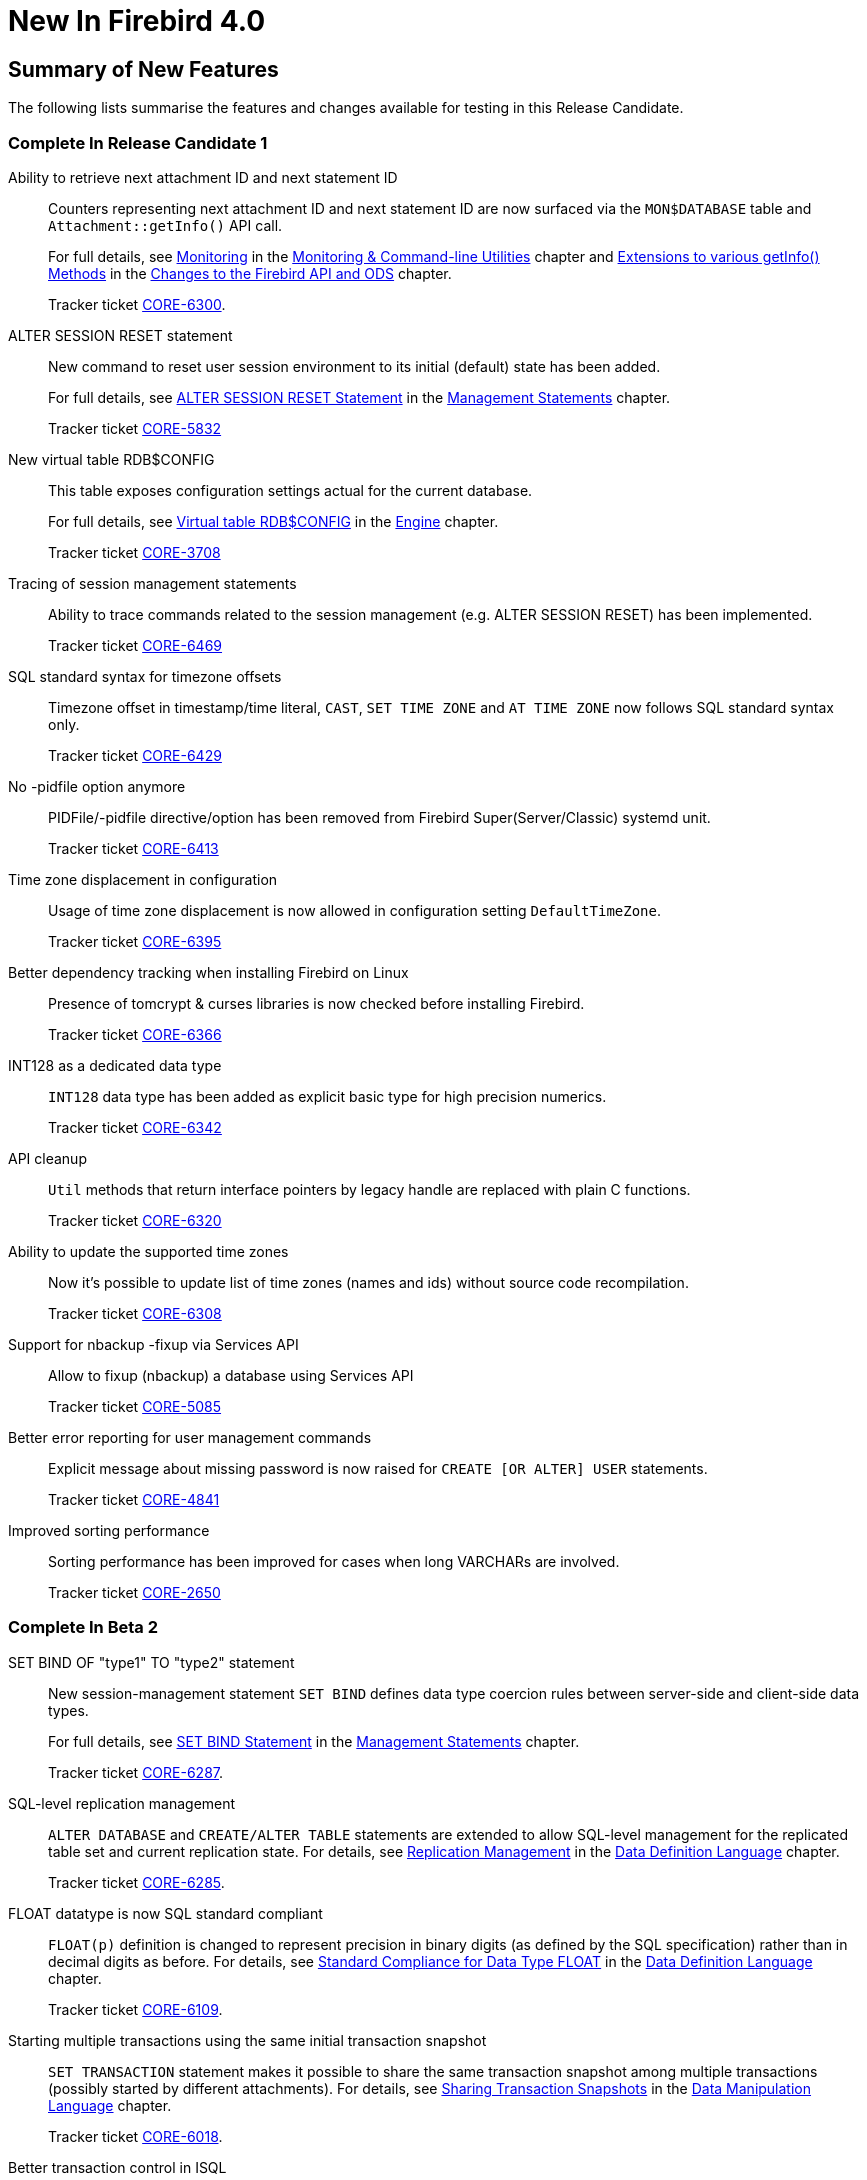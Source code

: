 [[rnfb40-new]]
= New In Firebird 4.0

[[rnfb40-new-sumry]]
== Summary of New Features

The following lists summarise the features and changes available for testing in this Release Candidate.

[[rnfb40-new-complete-in-rc1]]
=== Complete In Release Candidate 1

Ability to retrieve next attachment ID and next statement ID::
Counters representing next attachment ID and next statement ID are now surfaced via the `MON$DATABASE` table and `Attachment::getInfo()` API call.
+
For full details, see <<rnfb40-util-mon,Monitoring>> in the <<rnfb40-util,Monitoring & Command-line Utilities>> chapter and <<rnfb40-apiods-api-info,Extensions to various getInfo() Methods>> in the <<rnfb40-apiods,Changes to the Firebird API and ODS>> chapter.
+
Tracker ticket http://tracker.firebirdsql.org/browse/CORE-6300[CORE-6300].

ALTER SESSION RESET statement::
New command to reset user session environment to its initial (default) state has been added.
+
For full details, see <<rnfb40-msql-alter-session-reset,ALTER SESSION RESET Statement>> in the <<rnfb40-msql,Management Statements>> chapter.
+
Tracker ticket http://tracker.firebirdsql.org/browse/CORE-5832[CORE-5832]

New virtual table RDB$CONFIG::
This table exposes configuration settings actual for the current database.
+
For full details, see <<rnfb40-config-table,Virtual table RDB$CONFIG>> in the <<rnfb40-msql,Engine>> chapter.
+
Tracker ticket http://tracker.firebirdsql.org/browse/CORE-3708[CORE-3708]

Tracing of session management statements::
Ability to trace commands related to the session management (e.g. ALTER SESSION RESET) has been implemented.
+
Tracker ticket http://tracker.firebirdsql.org/browse/CORE-6469[CORE-6469]

SQL standard syntax for timezone offsets::
Timezone offset in timestamp/time literal, `CAST`, `SET TIME ZONE` and `AT TIME ZONE` now follows SQL standard syntax only.
+
Tracker ticket http://tracker.firebirdsql.org/browse/CORE-6429[CORE-6429]

No -pidfile option anymore::
PIDFile/-pidfile directive/option has been removed from Firebird Super(Server/Classic) systemd unit.
+
Tracker ticket http://tracker.firebirdsql.org/browse/CORE-6413[CORE-6413]

Time zone displacement in configuration::
Usage of time zone displacement is now allowed in configuration setting `DefaultTimeZone`.
+
Tracker ticket http://tracker.firebirdsql.org/browse/CORE-6395[CORE-6395]

Better dependency tracking when installing Firebird on Linux::
Presence of tomcrypt & curses libraries is now checked before installing Firebird.
+
Tracker ticket http://tracker.firebirdsql.org/browse/CORE-6366[CORE-6366]

INT128 as a dedicated data type::
`INT128` data type has been added as explicit basic type for high precision numerics.
+
Tracker ticket http://tracker.firebirdsql.org/browse/CORE-6342[CORE-6342]

API cleanup::
`Util` methods that return interface pointers by legacy handle are replaced with plain C functions.
+
Tracker ticket http://tracker.firebirdsql.org/browse/CORE-6320[CORE-6320]

Ability to update the supported time zones::
Now it's possible to update list of time zones (names and ids) without source code recompilation.
+
Tracker ticket http://tracker.firebirdsql.org/browse/CORE-6308[CORE-6308]

Support for nbackup -fixup via Services API::
Allow to fixup (nbackup) a database using Services API
+
Tracker ticket http://tracker.firebirdsql.org/browse/CORE-5085[CORE-5085]

Better error reporting for user management commands::
Explicit message about missing password is now raised for `CREATE [OR ALTER] USER` statements.
+
Tracker ticket http://tracker.firebirdsql.org/browse/CORE-4841[CORE-4841]

Improved sorting performance::
Sorting performance has been improved for cases when long VARCHARs are involved.
+
Tracker ticket http://tracker.firebirdsql.org/browse/CORE-2650[CORE-2650]


[[rnfb40-new-complete-in-beta2]]
=== Complete In Beta 2

SET BIND OF "type1" TO "type2" statement::
New session-management statement `SET BIND` defines data type coercion rules between server-side and client-side data types.
+
For full details, see <<rnfb40-msql-set-bind,SET BIND Statement>> in the <<rnfb40-msql,Management Statements>> chapter.
+
Tracker ticket http://tracker.firebirdsql.org/browse/CORE-6287[CORE-6287].

SQL-level replication management::
`ALTER DATABASE` and `CREATE/ALTER TABLE` statements are extended to allow SQL-level management for the replicated table set and current replication state.
For details, see <<rnfb40-ddl-replication,Replication Management>> in the <<rnfb40-ddl,Data Definition Language>> chapter.
+
Tracker ticket http://tracker.firebirdsql.org/browse/CORE-6285[CORE-6285].

FLOAT datatype is now SQL standard compliant::
`FLOAT(p)` definition is changed to represent precision in binary digits (as defined by the SQL specification) rather than in decimal digits as before.
For details, see <<rnfb40-ddl-float,Standard Compliance for Data Type FLOAT>> in the <<rnfb40-ddl,Data Definition Language>> chapter.
+
Tracker ticket http://tracker.firebirdsql.org/browse/CORE-6109[CORE-6109].

Starting multiple transactions using the same initial transaction snapshot::
`SET TRANSACTION` statement makes it possible to share the same transaction snapshot among multiple transactions (possibly started by different attachments).
For details, see <<rnfb40-dml-set-tran-snapshot,Sharing Transaction Snapshots>> in the <<rnfb40-dml,Data Manipulation Language>> chapter.
+
Tracker ticket http://tracker.firebirdsql.org/browse/CORE-6018[CORE-6018].

Better transaction control in ISQL::
ISQL can now (optionally) remember the transaction parameters of the last started transaction and reuse them for subsequent transactions.
For details, see <<rnfb40-util-isql-keeptranparams,Keeping Transaction Parameters>> in the <<rnfb40-util,Utilities>> chapter.
+
Tracker ticket http://tracker.firebirdsql.org/browse/CORE-4933[CORE-4933].

Lateral derived tables::
Support for SQL:2011 compliant lateral derived tables.
For details, see <<rnfb40-dml-lateral,Lateral Derived Tables>> in the <<rnfb40-dml,Data Manipulation Language>> chapter.
+
Tracker ticket http://tracker.firebirdsql.org/browse/CORE-3435[CORE-3435].

Convenient usage of TIMESTAMP/TIME WITH TIME ZONE when appropriate ICU library is not installed on the client side::
New data types `TIME WITH TIME ZONE` and `TIMESTAMP WITH TIME ZONE` deliver the time zone information to the client side. This information is represented as either time zone name or GMT offset.
In order to work with time zone names, the Firebird client library provides API extensions that internally use the ICU library. If the ICU library is missing (or has an incorrect version), the time value would be represented in GMT.
Now it's possible to use the so called _EXTENDED_ format of the time zone information which includes both time zone name and its corresponding GMT offset. The GMT offset will be used in the case of missing or mismatched ICU library.
For details see <<rnfb40-msql-set-bind,SET BIND Statement>> in the <<rnfb40-msql,Management Statements>> chapter.
+
Tracker ticket http://tracker.firebirdsql.org/browse/CORE-6286[CORE-6286].

Options in user management statements can be specified in arbitrary order::
DDL statements `CREATE USER`, `RECREATE USER`, `ALTER USER`, `ALTER CURRENT USER` and `CREATE OR ALTER USER` now allow their options (`PASSWORD`, `FIRSTNAME`, `TAGS`, etc) to be specified in arbitrary order.
+
Tracker ticket http://tracker.firebirdsql.org/browse/CORE-6279[CORE-6279].

Efficient table scans for DBKEY-based range conditions::
Range conditions (less-than and more-than) applied to a `RDB$DB_KEY` pseudo-column are now executed using a range table scan instead of a full table scan, thus providing better performance of such queries.
+
Tracker ticket http://tracker.firebirdsql.org/browse/CORE-6278[CORE-6278].

Increased parsing speed of long queries::
Stack growth increment inside the SQL parser has been increased to allow less memory reallocations/copies and thus improve the parsing performance for long queries.
+
Tracker ticket http://tracker.firebirdsql.org/browse/CORE-6274[CORE-6274].

API methods to set various names (field, relation, etc.) in the metadata builder::
Methods `setField()`, `setRelation()`, `setOwner()`, `setAlias()` have been added to the `IMetadataBuilder` interface of the Firebird API to set up the corresponding values for the given API message.
+
Tracker ticket http://tracker.firebirdsql.org/browse/CORE-6268[CORE-6268].

SUSPEND is prohibited in procedures and EXECUTE BLOCK without RETURNS::
If a stored procedure or an `EXECUTE BLOCK` statement misses the `RETURNS` declaration (i.e.
it has no output paratemers), then the `SUSPEND` statement inside its body is prohibited and error `isc_suspend_without_returns` is raised.
+
Tracker ticket http://tracker.firebirdsql.org/browse/CORE-6239[CORE-6239].

Improve performance when using SRP plugin for authentication::
Connections cache has been implemented inside the SRP authentication plugin to improve the performance.
+
Tracker ticket http://tracker.firebirdsql.org/browse/CORE-6237[CORE-6237].

Delivery of key known to the client to any database connection::
It makes it possible to run standard utilities (like _gfix_) or service tasks against an encrypted database on remote server in the cases when the database key is known to the client.
+
Tracker ticket http://tracker.firebirdsql.org/browse/CORE-6220[CORE-6220].

Support for specials (inf/nan) when sorting DECFLOAT values::
Special values (like __INF__/__NaN__) have been taken into account when sorting `DECFLOAT` values, the output order is now consistent with their comparison rules.
+
Tracker ticket http://tracker.firebirdsql.org/browse/CORE-6219[CORE-6219].

Extend trace record for COMMIT/ROLLBACK RETAINING to show old/new transaction IDs::
`COMMIT/ROLLBACK RETAINING` statement preserves the current transaction context but generates a new transaction ID.
The trace output has been extended to show this new transaction ID in the `COMMIT_RETAINING` and `ROLLBACK_RETANING` trace events and also show both initial and new transaction IDs in every transaction identifier in the trace records.
+
Tracker ticket http://tracker.firebirdsql.org/browse/CORE-6095[CORE-6095].

Show OS-specific error when entrypoint is not found in dynamic library::
When the dynamic library loaded by the Firebird engine misses the required entrypoint, the reported error now includes the OS-specific information.
+
Tracker ticket http://tracker.firebirdsql.org/browse/CORE-6069[CORE-6069].

Change behavior of skipped and repeated wall times within time zones::
Within time zones, some wall times do not exist (DST starting) or repeat twice (DST ending).
Firebird has been modified to handle these situations accordingly to the ECMAScript standard.
For example: 
+
** 1:30 AM on November 5, 2017 in America/New_York is repeated twice (fall backward), but it must be interpreted as 1:30 AM UTC-04 instead of 1:30 AM UTC-05.
** 2:30 AM on March 12, 2017 in America/New_York does not exist, but it must be interpreted as 2:30 AM UTC-05 (equivalent to 3:30 AM UTC-04).

+
Tracker ticket http://tracker.firebirdsql.org/browse/CORE-6058[CORE-6058].

Built-in functions converting binary string to hexadecimal representation and vice versa::
Functions `HEX_ENCODE` and `HEX_DECODE` have been added to convert between binary strings and their hexadecimal representations.
See <<rnfb4-dml-new-builtin-hex,HEX_ENCODE() and HEX_DECODE()>> for their description.
+
Tracker ticket http://tracker.firebirdsql.org/browse/CORE-6049[CORE-6049].

Ability to see the current state of database encryption::
Column `MON$CRYPT_STATE` has been added to the table `MON$DATABASE`.
It has four possible states:
+
* 0 - not encrypted
* 1 - encrypted
* 2 - decryption is in progress
* 3 - encryption is in progress

+
Tracker ticket http://tracker.firebirdsql.org/browse/CORE-6048[CORE-6048].

DPB properties for DECFLOAT configuration::
New DPB items have been added to the API that can be used to set up the `DECFLOAT` properties for the current attachment.
See also <<rnfb40-dml-lateral,Setting DECFLOAT Properties>> in the <<rnfb40-msql,Management Statements>> chapter.
+
Tracker ticket http://tracker.firebirdsql.org/browse/CORE-6032[CORE-6032].

Transaction info item fb_info_tra_snapshot_number in the API::
New TPB item `fb_info_tra_snapshot_number` has been added to the API that returns the snapshot number of the current transaction.
+
Tracker ticket http://tracker.firebirdsql.org/browse/CORE-6017[CORE-6017].

EXECUTE STATEMENT with excess parameters::
Input parameters of `EXECUTE STATEMENT` command may be declared using the `EXCESS` prefix to indicate that they can be missing in the query text.
See <<rnfb40-ddl-execstmt-excess,Excess parameters in EXECUTE STATEMENT>> in the <<rnfb40-ddl,Data Definition Language>> chapter for details.
+
Tracker ticket http://tracker.firebirdsql.org/browse/CORE-5658[CORE-5658].

Ability to backup/restore only tables defined via a command line argument (pattern)::
New command-line switch `-INCLUDE_DATA` has been added to _gbak_, see <<rnfb40-util-gbak-include-data,Ability to Backup/Restore Only Specified Tables>> in the <<rnfb40-util,Utilities>> chapter.
+
Tracker ticket http://tracker.firebirdsql.org/browse/CORE-5538[CORE-5538].

RECREATE USER statement::
New DDL statement `RECREATE USER` has been added to drop and re-create the specified user in a single step.
+
Tracker ticket http://tracker.firebirdsql.org/browse/CORE-4726[CORE-4726].

Authenticate user in "EXECUTE STATEMENT ON EXTERNAL DATA SOURCE" by hash of the current password::
New sample plugin named `ExtAuth` has been added to the Firebird distribution package.
It allows to omit user name and password when calling `EXECUTE STATEMENT` against a trusted group of servers sharing the same `ExtAuth` plugin and the key specific for that group.
See `/firebird/examples/extauth/INSTALL` for more details.
+
Tracker ticket http://tracker.firebirdsql.org/browse/CORE-3983[CORE-3983].

Extended precision for numerics::
Fixed point numerics with precision up to 38 digits are now supported, along with improved intermediate calculations for shorter numerics.
For details, see <<rnfb40-ddl-longer-numerics,Increased Precision for NUMERIC and DECIMAL Types>> in the <<rnfb40-ddl,Data Definition Language>> chapter.

[[rnfb40-new-complete-in-beta1]]
=== Complete In Beta 1

Support for international time zones::
International time zone support from Firebird 4.0 onward comprises data types, functions and internal algorithms to manage date/time detection, storage and calculations involving international time zones based on UTC (Adriano dos Santos Fernandes).
+
For full details, see <<rnfb40-timezone,Support for International Time Zones>> in the <<rnfb40-engine,Engine>> chapter.
+
Tracker tickets http://tracker.firebirdsql.org/browse/CORE-694[CORE-694] and http://tracker.firebirdsql.org/browse/CORE-909[CORE-909]

Built-in replication::
Built-in logical (row level) replication, both synchronous and asynchronous (Dmitry Yemanov & Roman Simakov)
+
For details, see <<rnfb40-replication,Firebird Replication>> in the <<rnfb40-engine,Engine>> chapter.
+
Tracker ticket http://tracker.firebirdsql.org/browse/CORE-2021[CORE-2021]

New way to capture the database snapshot::
Introducing a new methodology for the Firebird engine to capture the snapshots for retaining the consistency of a transaction's view of database state.
The new approach enables read consistency to be maintained for the life of a statement in READ COMMITTED transactions and also allows more optimal garbage collection.
+
The changes are described in more detail in the topic <<rnfb40-engine-trans-commit-order,Commit Order for Capturing the Database Snapshot>> in the chapter <<rnfb40-engine,Changes in the Firebird Engine>>.

Pooling of external connections::
The external data source (EDS) subsystem has been augmented by a pool of external connections.
The pool retains unused external connections for a period to reduce unnecessary overhead from frequent connections and disconnections by clients using the same connection strings (Vlad Khorsun).
+
For details, see <<rnfb40-connection-pool,Pooling of External Connections>> in the <<rnfb40-engine,Engine>> chapter.
+
Tracker ticket http://tracker.firebirdsql.org/browse/CORE-5990[CORE-5990]

Physical standby solution::
Physical standby solution (incremental restore via nbackup).
+
The changes are described in more detail in the Utilities chapter in the topic <<rnfb40-util-nbackup-inplace, __nBackup__: GUID-based Backup and In-Place Merge>>.

Extended length of metadata identifiers::
Metadata names longer than 31 bytes: new maximum length of object names is 63 characters.
+
The changes are described in more detail in the topic <<rnfb40-ddl-objectnames,Extended Length for Object Names>> in the chapter <<rnfb40-ddl,Data Definition Language>>.

Configurable time-outs::
Timeout periods configurable for statements, transactions and connections.
+
The changes for statements and connections are described in more detail in the topic <<rnfb40-engine-timeouts,Timeouts at Two levels>> in the chapter <<rnfb40-engine,Changes in the Firebird Engine>> (Vlad Khorsun).
+
Tracker tickets http://tracker.firebirdsql.org/browse/CORE-658[CORE-658] and http://tracker.firebirdsql.org/browse/CORE-985[CORE-985]

New DECFLOAT data type::
The SQL:2016 standard-compliant high-precision numeric type `DECFLOAT` is introduced, along with related operational functions.
It is described in detail in the topic <<rnfb40-ddl-decfloat,Data type DECFLOAT>> in the chapter <<rnfb40-ddl,Data Definition Language>>.

Enhanced system privileges::
Predefined system roles, administrative permissions.
+
The changes are described in more detail in the topic <<rnfb4-enhancedprivs,Enhanced System Privileges>> in the <<rnfb40-security,Security>> chapter.
+
See also the <<rnfb40-msql,Management Statements>> chapter for some background about what the new system privileges are intended for.

GRANT ROLE TO ROLE::
Granting roles to other roles, described in detail in the topic <<rnfb4-grant-role-to-role,Granting a Role to Another Role>> in the <<rnfb40-security,Security>> chapter.

User groups::
User groups and cumulative permissions are described in detail in the topic <<rnfb4-grant-role-to-role,Granting a Role to Another Role>> in the <<rnfb40-security,Security>> chapter.

Batch operations in the API::
Batch API operations, bulk load optimizations, support for passing BLOBs in-line.
+
Tracker ticket http://tracker.firebirdsql.org/browse/CORE-820[CORE-820]
+
For details, see <<rnfb40-apiods-api-batchops,Support for Batch Insert and Update Operations in the API>>.

Window functions extensions::
Extensions to window functions are described in detail in the <<rnfb40-dml,Data Manipulation Language>> chapter in the topics <<rnfb40-dml-framed-windows,Frames for Window Functions>>, <<rnfb40-dml-named-windows,Named Windows>> and <<rnfb40-dml-windows-newfunctions,More Window Functions>>.

FILTER Clause for Aggregate Functions::
`FILTER` clause implemented for aggregate functions, see <<rnfb40-dml-filter-clause,FILTER Clause for Aggregate Functions>> in the <<rnfb40-dml,Data Manipulation Language>> chapter.
+
Tracker ticket http://tracker.firebirdsql.org/browse/CORE-5768[CORE-5768]

Enhanced RETURNING clause in DML to enable returning all current field values::
Introduces the `RETURNING {asterisk}` syntax, and variants, to return a complete set of field values after committing a row that has been inserted, updated or deleted (Adriano dos Santos Fernandes).
For details, see <<rnfb40-engine-dml-improvement-03,RETURNING {asterisk} Now Supported>> in the <<rnfb40-dml,Data Manipulation Language>> chapter.
+
Tracker ticket http://tracker.firebirdsql.org/browse/CORE-3808[CORE-3808]

Built-in functions FIRST_DAY and LAST_DAY::
New date/time functions `FIRST_DAY` and `LAST_DAY`, see <<rnfb40-dml-new-timefuncs,Two New Date/Time Functions>> in the <<rnfb40-dml,Data Manipulation Language>> chapter.
+
Tracker ticket http://tracker.firebirdsql.org/browse/CORE-5620[CORE-5620]

Built-in Cryptographic functions::
New security-related functions, including eight cryptographic ones, see <<rnfb4-builtin-crypto-functions,Built-in Cryptographic Functions>> in the <<rnfb40-security,Security>> chapter.
+
Tracker ticket http://tracker.firebirdsql.org/browse/CORE-5970[CORE-5970]

Monitoring Compression and Encryption Status of Attachments::
Compression and encryption status of a connection are now available in the monitoring table `MON$ATTACHMENTS`:
+
** `MON$WIRE_COMPRESSED` (wire compression enabled = 1, disabled = 0)
** `MON$WIRE_ENCRYPTED` (wire encryption enabled = 1, disabled = 0)

+
Tracker ticket http://tracker.firebirdsql.org/browse/CORE-5536[CORE-5536]

Improve performance of _gbak restore_::
The new Batch API was used to improve the performance of _gbak restore_, including parallel operations.
+
Tracker tickets http://tracker.firebirdsql.org/browse/CORE-2992[CORE-2992] and http://tracker.firebirdsql.org/browse/CORE-5952[CORE-5952]

Backup and Restore with Encryption::
Support for backing up and restoring encrypted databases using the crypt and keyholder plug-ins -- see <<rnfb40-util-gbak-crypt,Backup and Restore with Encryption>> in the <<rnfb40-util,Utilities>> chapter.
+
Also available is compression and decompression of both encrypted and non-encrypted backups.

[[rnfb40-new-compat]]
=== Compatibility with Older Versions

Notes about compatibility with older Firebird versions are collated in the "`<<rnfb40-compat,Compatibility Issues>>`" chapter.

